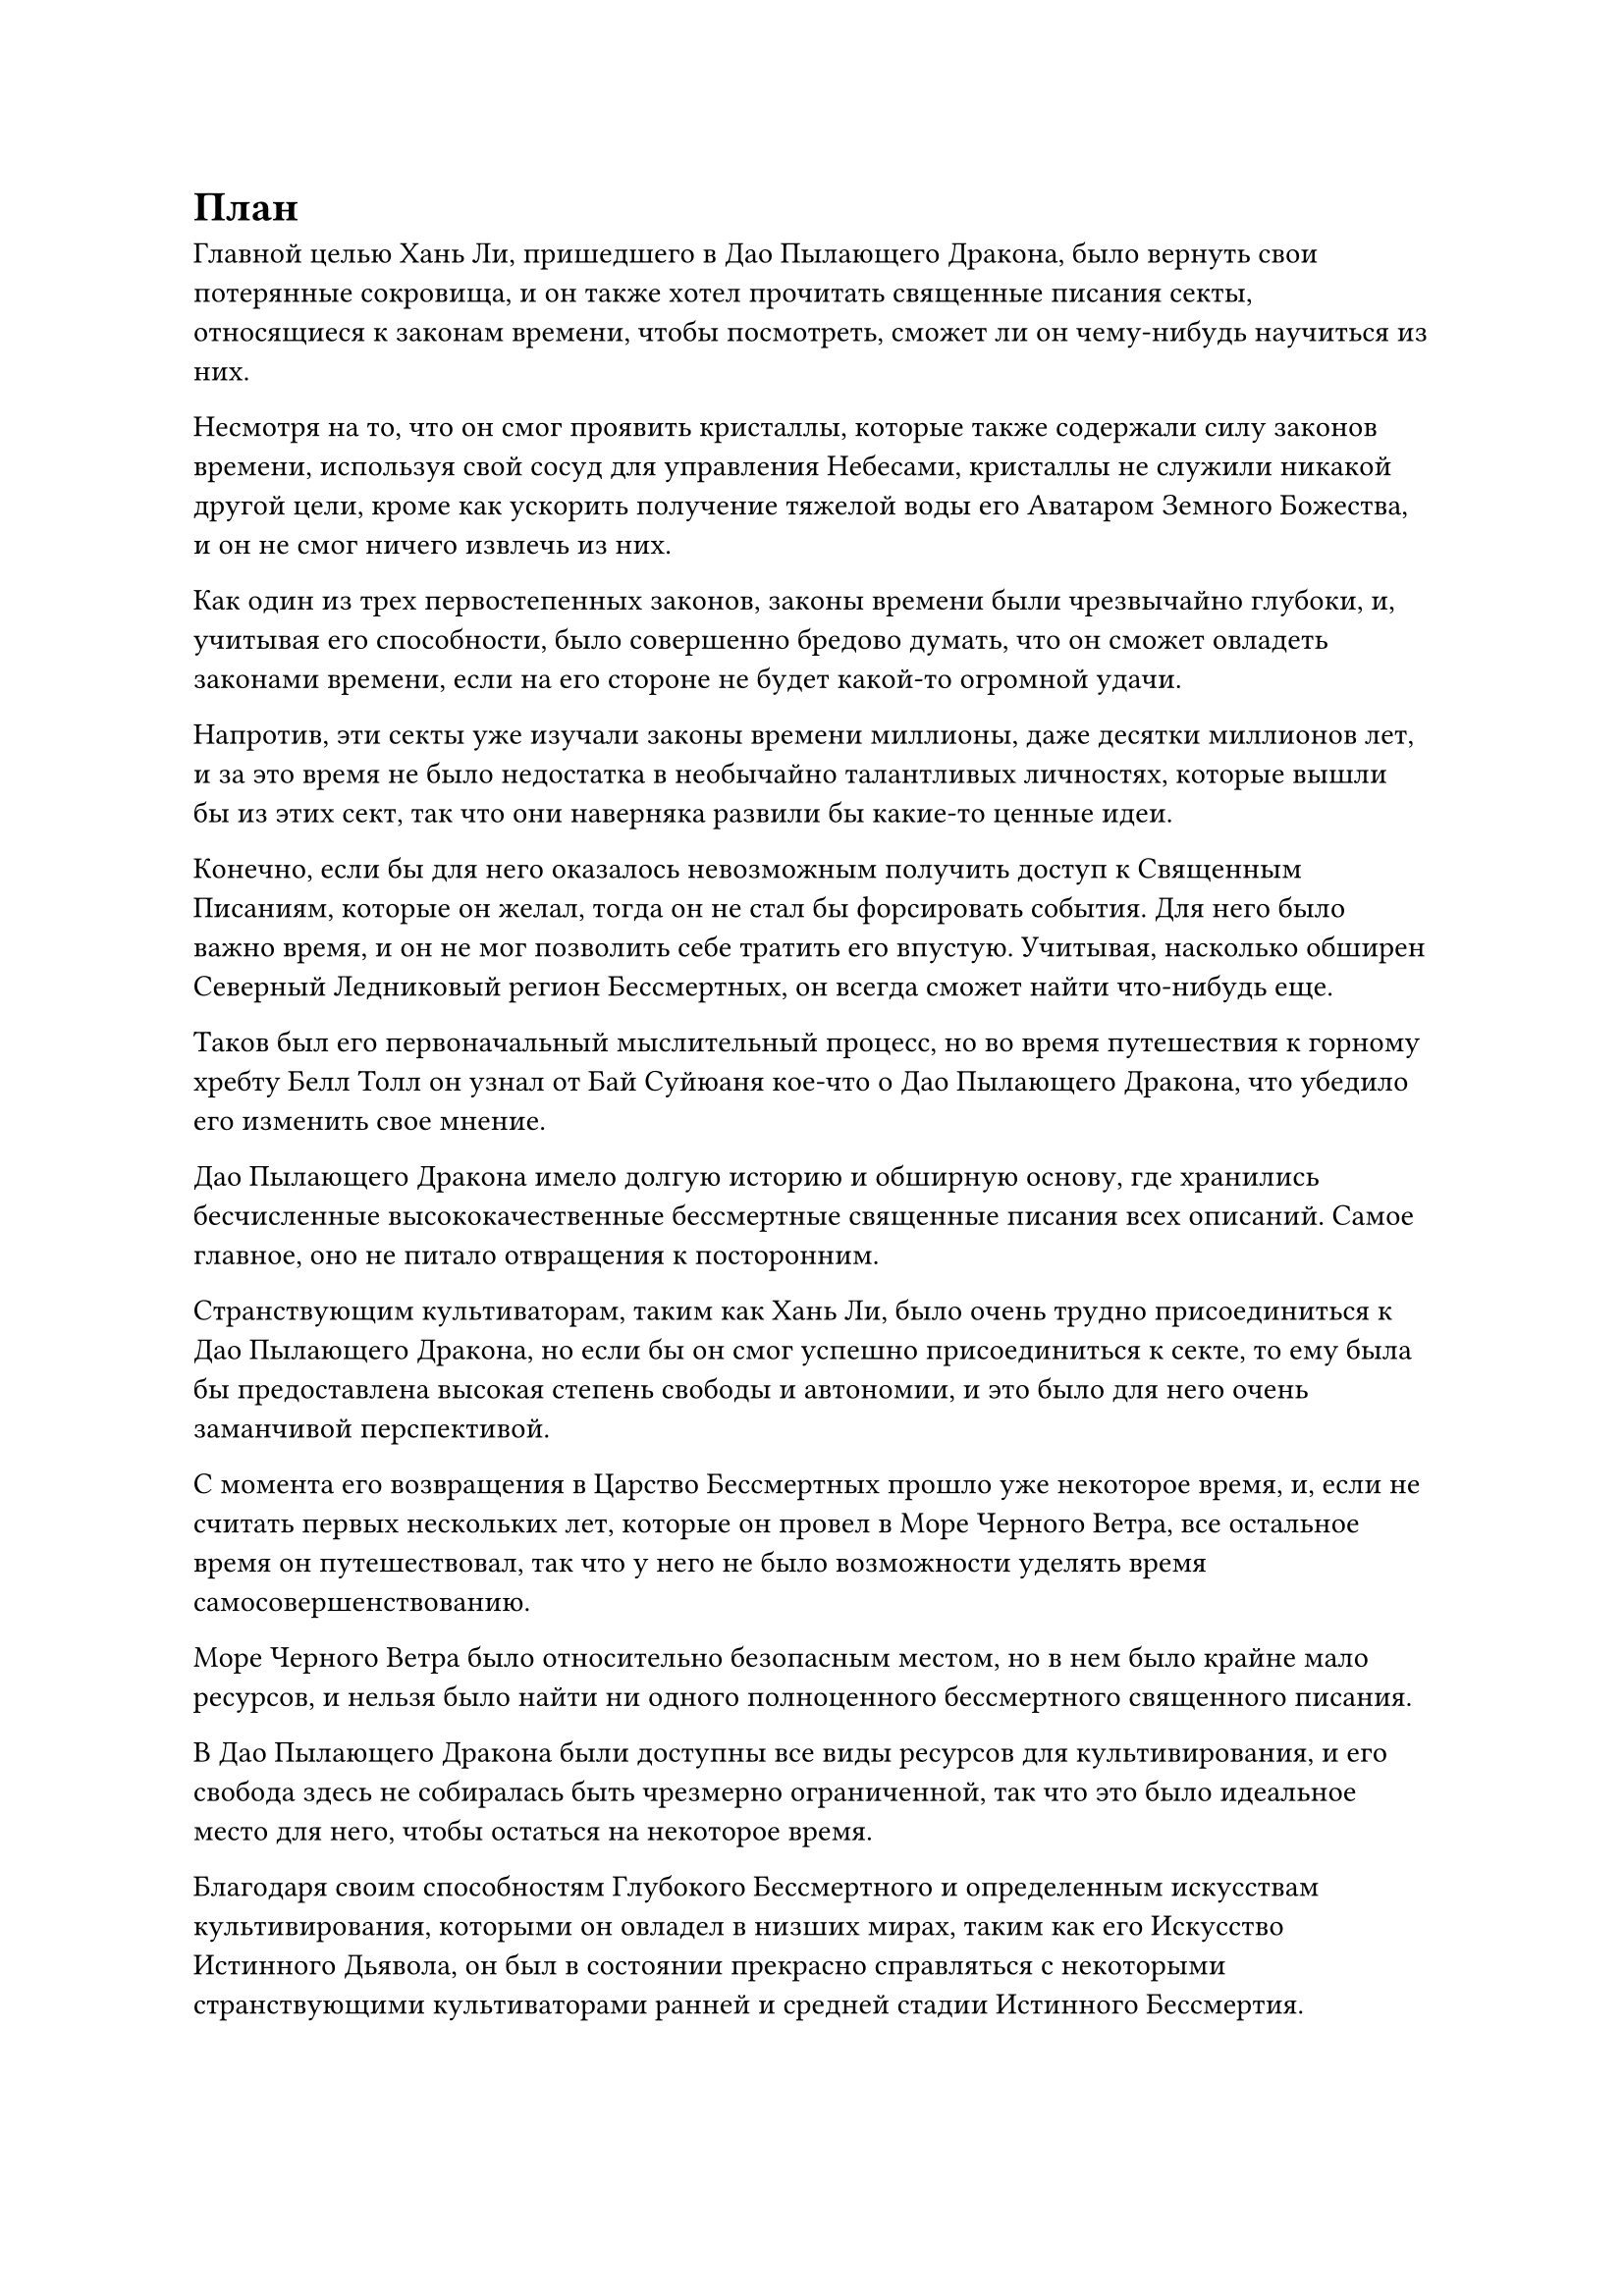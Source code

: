 = План

Главной целью Хань Ли, пришедшего в Дао Пылающего Дракона, было вернуть свои потерянные сокровища, и он также хотел прочитать священные писания секты, относящиеся к законам времени, чтобы посмотреть, сможет ли он чему-нибудь научиться из них.

Несмотря на то, что он смог проявить кристаллы, которые также содержали силу законов времени, используя свой сосуд для управления Небесами, кристаллы не служили никакой другой цели, кроме как ускорить получение тяжелой воды его Аватаром Земного Божества, и он не смог ничего извлечь из них.

Как один из трех первостепенных законов, законы времени были чрезвычайно глубоки, и, учитывая его способности, было совершенно бредово думать, что он сможет овладеть законами времени, если на его стороне не будет какой-то огромной удачи.

Напротив, эти секты уже изучали законы времени миллионы, даже десятки миллионов лет, и за это время не было недостатка в необычайно талантливых личностях, которые вышли бы из этих сект, так что они наверняка развили бы какие-то ценные идеи.

Конечно, если бы для него оказалось невозможным получить доступ к Священным Писаниям, которые он желал, тогда он не стал бы форсировать события. Для него было важно время, и он не мог позволить себе тратить его впустую. Учитывая, насколько обширен Северный Ледниковый регион Бессмертных, он всегда сможет найти что-нибудь еще.

Таков был его первоначальный мыслительный процесс, но во время путешествия к горному хребту Белл Толл он узнал от Бай Суйюаня кое-что о Дао Пылающего Дракона, что убедило его изменить свое мнение.

Дао Пылающего Дракона имело долгую историю и обширную основу, где хранились бесчисленные высококачественные бессмертные священные писания всех описаний. Самое главное, оно не питало отвращения к посторонним.

Странствующим культиваторам, таким как Хань Ли, было очень трудно присоединиться к Дао Пылающего Дракона, но если бы он смог успешно присоединиться к секте, то ему была бы предоставлена высокая степень свободы и автономии, и это было для него очень заманчивой перспективой.

С момента его возвращения в Царство Бессмертных прошло уже некоторое время, и, если не считать первых нескольких лет, которые он провел в Море Черного Ветра, все остальное время он путешествовал, так что у него не было возможности уделять время самосовершенствованию.

Море Черного Ветра было относительно безопасным местом, но в нем было крайне мало ресурсов, и нельзя было найти ни одного полноценного бессмертного священного писания.

В Дао Пылающего Дракона были доступны все виды ресурсов для культивирования, и его свобода здесь не собиралась быть чрезмерно ограниченной, так что это было идеальное место для него, чтобы остаться на некоторое время.

Благодаря своим способностям Глубокого Бессмертного и определенным искусствам культивирования, которыми он овладел в низших мирах, таким как его Искусство Истинного Дьявола, он был в состоянии прекрасно справляться с некоторыми странствующими культиваторами ранней и средней стадии Истинного Бессмертия.

Однако борьба с Истинными Бессмертными, достигшими силы законов, все еще была для него довольно сложной задачей. В конце концов, он не мог ожидать, что ему каждый раз будет сопутствовать удача, как это было с Фан Пэном.

Как следует из их названия, Истинные Бессмертные были бессмертны, но они не были неуничтожимы, и они все равно могли погибнуть, только не по естественным причинам.

Следовательно, ему требовалось больше силы, если он хотел закрепиться в Царстве Бессмертных. Проблема была в том, что у него даже не было подходящего искусства культивирования бессмертия, поэтому он все еще застрял на ранней стадии Истинного Бессмертия.

Как раз в тот момент, когда эти мысли пронеслись в голове Хань Ли, снаружи раздался звук шагов, и он немедленно открыл глаза, чтобы увидеть того же худощавого молодого человека, который сопровождал в комнату мужчину средних лет, которому на вид было за сорок.

Мужчина был одет в длинную белую мантию, и на его квадратном лице было властное выражение. Черты его лица были совершенно непримечательными, но в глазах был острый и пронзительный блеск. Что было особенно примечательно в нем, так это его обширная аура, которая указывала на то, что он также был Истинным Бессмертным культиватором.

Хань Ли поднялся на ноги, и Бай Суйюань тоже поспешно встала со стула.

Мужчина с квадратным лицом держал в руках нефритовую подвеску Бай Суйюаня, и он бросил взгляд на двух людей в комнате, на мгновение задержав свой взгляд на Хань Ли, когда объявил: "Я Ци Лян. Могу я спросить, как вам удалось найти этот знак старейшины Бай Фэньи?"

"Бай Фэньи - патриарх моего клана, старший Ци. Меня зовут Бай Суйюань, и я потомок патриарха Бая", - объяснила Бай Суйюань, приседая в реверансе перед Ци Ляном.

"Понятно, тогда кто этот товарищ Даос Ли?" Спросил Ци Лян, переводя взгляд на Хань Ли.

"Я просто странствующий земледелец, который сопровождал товарища даоса Бая в Дао Пылающего Дракона. Для меня большая честь познакомиться с вами, товарищ даос Ци", - сказал Хань Ли с улыбкой, поднимая кулак в приветствии.

"Это большая честь для меня, товарищ даос Ли. Пожалуйста, присаживайтесь", - сказал Ци Лян, отвечая на приветствие Хань Ли.

Худощавый молодой человек принес им троим свежие чашки крепкого чая, затем почтительно поклонился, прежде чем выйти из комнаты.

"Где сейчас брат Бай, Суйюань? С ним все в порядке? Если я правильно помню, прошло уже несколько тысяч лет с тех пор, как он покинул секту, и с тех пор о нем вообще не было никаких известий", - сказал Ци Лян.

"К сожалению, мы также не слышали никаких новостей от нашего патриарха с тех пор, как он ушел несколько тысяч лет назад, поэтому я понятия не имею, где он находится и в каком состоянии находится в настоящее время", - ответил Бай Суйюань, и на его лице появилось удрученное выражение.

Ци Лян, казалось, был несколько озадачен, услышав это. "Ты хочешь сказать, что брат Бай так и не вернулся в свой клан?"

Бай Суйюань могла сказать, что Ци Лян, казалось, знал что-то, чего не знала она, и она поспешно спросила: "Старший Ци, вы точно знаете, с какой целью наш патриарх в последний раз покинул секту?"

"Если я правильно помню, брат Бай покинул секту, чтобы выполнить какую-то миссию. Не нужно слишком беспокоиться, Суйюань. Лампа Изначальной души брата Бая в нашей секте оставалась зажженной все это время, так что, возможно, его просто задержали какие-то дела. Для таких, как брат Бай и я, несколько тысяч лет - это не очень большой срок. Возможно, он скоро вернется", - утешил Ци Лян.

Бай Суйюань была в восторге, услышав это, и в ее глазах появилось взволнованное выражение. "Это правда? Это здорово!"

Тем временем Хань Ли молча сидела в стороне, не принимая участия в разговоре.

"Суйюань, могу я спросить, почему ты пришла в "Дао пылающего дракона" с коллегой-даосом Ли?" Спросил Ци Лян, взглянув на дуэт Хань Ли.

Бай Суйюань и Хань Ли обменялись взглядами, и Хань Ли сделала легкий жест, показывая, чтобы она заговорила первой.

"Я питал большое восхищение к Дао Пылающего Дракона с тех пор, как был ребенком, и я пришел сюда по этому случаю в надежде, что смогу присоединиться к секте. Я знаю, что в настоящее время мы не находимся в окне приема учеников в секту, поэтому я хотел побеспокоить вас, чтобы вы представили рекомендацию для меня. Я приготовил эти подарки в знак моей искренности, пожалуйста, примите их, старший Ци."

С этими словами Бай Суйюань поднялась на ноги и присела в глубоком реверансе, затем достала сокровище, которое как раз собиралась положить на стол рядом с Ци Ляном.

Недовольное выражение появилось на лице Ци Ляна, когда он взмахнул рукавом в воздухе, выпустив взрыв невидимой силы, который снова поднял тело Бай Суйюаня в вертикальное положение. "Брат Бай и я очень близкие друзья, как я мог принять от тебя подарок по такому незначительному поводу? Немедленно убери это!"

Бай Суйюань не настаивала на том, чтобы заставить Ци Лян принять ее подарки, и она осторожно спрятала сокровище, сказав: "В таком случае, я буду рассчитывать на вас, старшая Ци".

"Я могу представить вам рекомендацию, но предварительные условия для набора учеников в Дао Пылающего Дракона очень строгие. Если ваши способности окажутся недостаточными, то, боюсь, я ничего не смогу сделать", - сказал Ци Лян.

"конечно. Если у меня нет способностей, то это означает, что мне просто не суждено было идти дальше по пути совершенствования, и я, конечно, не посмел бы винить вас в чем-либо, старший Ци", - немедленно ответил Бай Суйюань.

Ци Лян кивнул в ответ, затем взглянул на Хань Ли, и хотя он ничего не сказал, было ясно, что он также хотел знать цель посещения Хань Ли Дао Пылающего Дракона.

"Моя цель посещения Дао Пылающего Дракона та же, что и у коллеги-даоиста Бая. Я также хотел бы присоединиться к Дао Пылающего Дракона, и мне было интересно, не могли бы вы также представить рекомендацию для меня. Независимо от результата, я обязательно вознагражу вас за ваши усилия", - сказал Хань Ли, сложив кулак в приветствии.

Услышав это, брови Ци Ляна слегка нахмурились.

Несмотря на то, что он сказал Бай Суйюань, что не может гарантировать ее вступление в Дао Пылающего Дракона, он только что бегло изучил ее духовные корни, поэтому знал, что, учитывая ее способности, у нее не должно было возникнуть проблем с вступлением в секту.

Однако Хань Ли был Истинным Бессмертным культиватором, и если бы он присоединился к Дао Пылающего Дракона, то определенно не в качестве ученика.

Требования Дао Пылающего Дракона к набору иностранных Истинных Бессмертных культиваторов всегда были гораздо более строгими, чем требования к набору учеников, поэтому необходимо было тщательно изучить личность Хань Ли, его происхождение, базу культивирования и способности.

Если бы у Хань Ли были обнаружены недостатки в какой-либо из этих областей, то секта наказала бы Ци Ляна за то, что он представил рекомендацию для него без должной осмотрительности.

Хань Ли видел, что Ци Лян испытывает некоторые сомнения по поводу принятия его просьбы, поэтому он протянул руку, чтобы достать жетон Пылающего Дракона, и сказал: "Будьте уверены, товарищ даос Ци. Может, я и странствующий земледелец, но в прошлом я не совершал никаких отвратительных преступлений, и этот жетон у меня с собой. Все, что мне нужно, это чтобы вы представили небольшую рекомендацию для меня."

"Это жетон Пылающего Дракона!" Воскликнул Ци Лян, поднимаясь на ноги, затем повернулся к Бай Суйюаню с удивленным выражением лица.

"Верно, это тот самый знак Пылающего Дракона, который ранее принадлежал нашему патриарху. Недавно наш клан Бай столкнулся с чрезвычайно серьезным кризисом, и только благодаря старшему Ли мы смогли предотвратить кризис, поэтому я подарил ему жетон Пылающего Дракона в качестве благодарности за спасение нашего клана", - объяснил Бай Суйюань.

«Понимаю. Если собрат-даос Ли действительно спас весь клан Бай, то он, безусловно, заслуживает знака Пылающего Дракона. Пожалуйста, пойдем со мной, - кивнув, ответил Ци Лян, поворачиваясь, чтобы выйти из павильона.

Хань Ли и Бай Суйюань последовали за ним в расположенный неподалеку лазурный зал, над входом в который висела табличка с надписью "Павильон телепортации".

"Наш Дао Пылающего Дракона настолько массивен, что может быть очень неудобно добираться до определенных мест самолетом. Следовательно, эти павильоны телепортации были установлены во всех важных местах секты", - объяснил Ци Лян.

"Как и ожидалось от секты номер один на Древнем Облачном континенте", - искренне похвалил Хань Ли.

Войдя в павильон, Хань Ли обнаружил, что внутреннее пространство было не очень большим, и в центре комнаты была только одна небольшая система телепортации, окруженная множеством каменных колонн.

Кроме того, рядом с массивом стоял мужчина средних лет, который находился примерно на стадии Трансформации Божества, и он поспешно отвесил почтительный поклон при виде Ци Ляна.

"Отправьте нас в Роскошный дворец", - приказал Ци Лян после того, как все трое вошли в систему телепортации.

"Да!" мужчина средних лет поспешно ответил кивком, затем произнес заклинание, прежде чем выпустить из ладони вспышку белого света.

Когда система телепортации начала работать, огромное пространство ослепительно белого света поднялось вверх, чтобы поглотить троицу Хань Ли.

Их окружение на мгновение расплылось, и в следующее мгновение они оказались в другом просторном лазурном зале.

Выражение его лица не изменилось, но внутренне он чувствовал себя совершенно ошеломленным.

Уже неоднократно используя телепортационные системы после прибытия в Царство Бессмертных, он смог примерно оценить расстояние телепортации в соответствии с затраченным временем, и он определил, что если бы он пролетел то же расстояние, которое они только что телепортировали, то это заняло бы у него примерно месяц.

Впервые ему дали приблизительное представление о том, насколько огромным было Дао Пылающего Дракона.

"Какое это огромное место..." Пробормотал Хань Ли себе под нос.

#pagebreak()